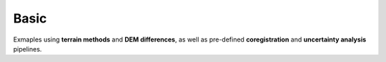 .. _examples-basic:

Basic
=====

Exmaples using **terrain methods** and **DEM differences**, as well as
pre-defined **coregistration** and **uncertainty analysis** pipelines.
